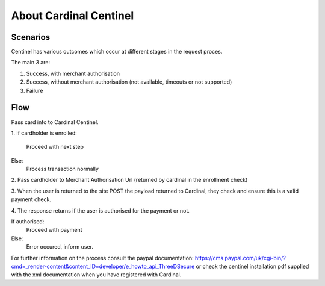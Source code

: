 About Cardinal Centinel
=================

Scenarios
----

Centinel has various outcomes which occur at different stages in the request proces.

The main 3 are:

1) Success, with merchant authorisation
2) Success, without merchant authorisation (not available, timeouts or not supported)
3) Failure

Flow
----

Pass card info to Cardinal Centinel.

1.
If cardholder is enrolled:
    Proceed with next step
Else:
    Process transaction normally

2.
Pass cardholder to Merchant Authorisation Url (returned by cardinal in the enrollment check)

3.
When the user is returned to the site POST the payload returned to Cardinal, they check and ensure this is a valid payment check.

4.
The response returns if the user is authorised for the payment or not.

If authorised:
    Proceed with payment
Else:
    Error occured, inform user.

For further information on the process consult the paypal documentation: https://cms.paypal.com/uk/cgi-bin/?cmd=_render-content&content_ID=developer/e_howto_api_ThreeDSecure or check the centinel installation pdf supplied with the xml documentation when you have registered with Cardinal.
